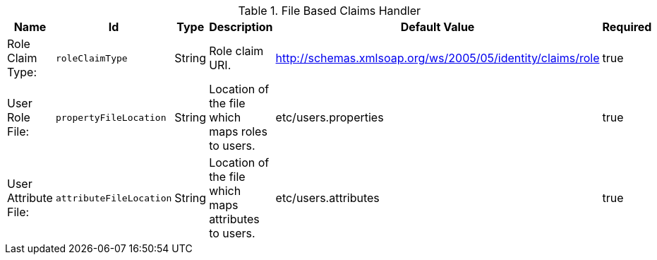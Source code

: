 .[[org.codice.ddf.security.sts.claims.property.PropertyFileClaimsHandler]]File Based Claims Handler
[cols="1,1m,1,3,1,1" options="header"]
|===

|Name
|Id
|Type
|Description
|Default Value
|Required

|Role Claim Type:
|roleClaimType
|String
|Role claim URI.
|http://schemas.xmlsoap.org/ws/2005/05/identity/claims/role
|true

| User Role File:
| propertyFileLocation
| String
| Location of the file which maps roles to users.
| etc/users.properties
| true

| User Attribute File:
| attributeFileLocation
| String
| Location of the file which maps attributes to users.
| etc/users.attributes
| true

|===

